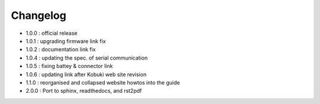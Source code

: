 .. _chapter_changelog:

Changelog
=========
- 1.0.0 : official release
- 1.0.1 : upgrading firmware link fix
- 1.0.2 : documentation link fix
- 1.0.4 : updating the spec. of serial communication
- 1.0.5 : fixing battey & connector link
- 1.0.6 : updating link after Kobuki web site revision
- 1.1.0 : reorganised and collapsed website howtos into the guide
- 2.0.0 : Port to sphinx, readthedocs, and rst2pdf
